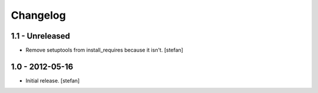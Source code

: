 Changelog
=========

1.1 - Unreleased
----------------

- Remove setuptools from install_requires because it isn't.
  [stefan]

1.0 - 2012-05-16
----------------

- Initial release.
  [stefan]
